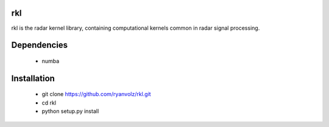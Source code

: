 rkl
===

rkl is the radar kernel library, containing computational kernels common in
radar signal processing.


Dependencies
============

 - numba


Installation
============

 - git clone https://github.com/ryanvolz/rkl.git
 - cd rkl
 - python setup.py install
